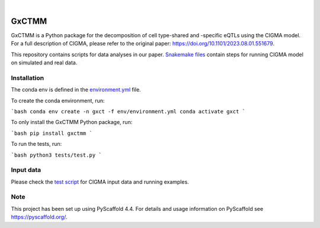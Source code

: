 .. These are examples of badges you might want to add to your README:
   please update the URLs accordingly

    .. image:: https://api.cirrus-ci.com/github/<USER>/GxCTMM.svg?branch=main
        :alt: Built Status
        :target: https://cirrus-ci.com/github/<USER>/GxCTMM
    .. image:: https://readthedocs.org/projects/GxCTMM/badge/?version=latest
        :alt: ReadTheDocs
        :target: https://GxCTMM.readthedocs.io/en/stable/
    .. image:: https://img.shields.io/coveralls/github/<USER>/GxCTMM/main.svg
        :alt: Coveralls
        :target: https://coveralls.io/r/<USER>/GxCTMM
    .. image:: https://img.shields.io/pypi/v/GxCTMM.svg
        :alt: PyPI-Server
        :target: https://pypi.org/project/GxCTMM/
    .. image:: https://img.shields.io/conda/vn/conda-forge/GxCTMM.svg
        :alt: Conda-Forge
        :target: https://anaconda.org/conda-forge/GxCTMM
    .. image:: https://pepy.tech/badge/GxCTMM/month
        :alt: Monthly Downloads
        :target: https://pepy.tech/project/GxCTMM
    .. image:: https://img.shields.io/twitter/url/http/shields.io.svg?style=social&label=Twitter
        :alt: Twitter
        :target: https://twitter.com/GxCTMM

.. image:: https://img.shields.io/badge/-PyScaffold-005CA0?logo=pyscaffold
    :alt: Project generated with PyScaffold
    :target: https://pyscaffold.org/

|

======
GxCTMM
======


GxCTMM is a Python package for the decomposition of cell type-shared and -specific eQTLs using the CIGMA model.
For a full description of CIGMA, please refer to the original paper: https://doi.org/10.1101/2023.08.01.551679.

This repository contains scripts for data analyses in our paper. `Snakemake files <workflow/rules>`_ contain steps for running CIGMA model on simulated and real data.

.. * Download GWAS data from ... and update the path in the [config](config/config.yaml) file.
.. * Download LDSC: git clone https://github.com/bulik/ldsc.git


Installation
======
The conda env is defined in the `environment.yml <env/environment.yml>`_ file.

To create the conda environment, run:

```bash
conda env create -n gxct -f env/environment.yml
conda activate gxct
```


To only install the GxCTMM Python package, run:

```bash
pip install gxctmm
```


To run the tests, run:

```bash
python3 tests/test.py
```


.. _pyscaffold-notes:

Input data
======
Please check the `test script <tests/test.py>`_ for CIGMA input data and running examples.

Note
====

This project has been set up using PyScaffold 4.4. For details and usage
information on PyScaffold see https://pyscaffold.org/.
